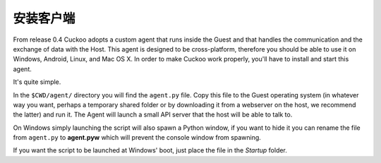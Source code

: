====================
安装客户端
====================

From release 0.4 Cuckoo adopts a custom agent that runs inside the Guest and
that handles the communication and the exchange of data with the Host.
This agent is designed to be cross-platform, therefore you should be able
to use it on Windows, Android, Linux, and Mac OS X.
In order to make Cuckoo work properly, you'll have to install and start this
agent.

It's quite simple.

In the ``$CWD/agent/`` directory you will find the ``agent.py`` file. Copy
this file to the Guest operating system (in whatever way you want, perhaps a
temporary shared folder or by downloading it from a webserver on the host, we
recommend the latter) and run it. The Agent will launch a small API server
that the host will be able to talk to.

On Windows simply launching the script will also spawn a Python window, if
you want to hide it you can rename the file from ``agent.py`` to **agent.pyw**
which will prevent the console window from spawning.

If you want the script to be launched at Windows' boot, just place the file in
the `Startup` folder.
